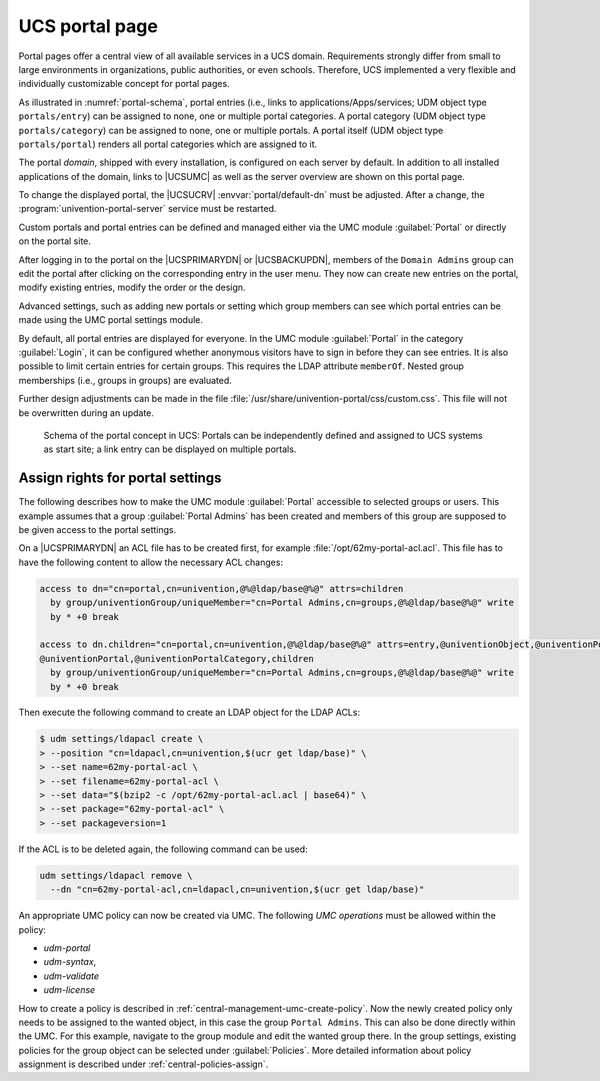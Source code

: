 .. _central-portal:

UCS portal page
===============

Portal pages offer a central view of all available services in a UCS domain.
Requirements strongly differ from small to large environments in organizations,
public authorities, or even schools. Therefore, UCS implemented a very flexible
and individually customizable concept for portal pages.

As illustrated in :numref:`portal-schema`, portal entries (i.e., links
to applications/Apps/services; UDM object type ``portals/entry``) can be
assigned to none, one or multiple portal categories. A portal category
(UDM object type ``portals/category``) can be assigned to none, one or
multiple portals. A portal itself (UDM object type ``portals/portal``)
renders all portal categories which are assigned to it.

The portal *domain*, shipped with every installation, is configured on each
server by default. In addition to all installed applications of the domain,
links to |UCSUMC| as well as the server overview are shown on this portal page.

To change the displayed portal, the |UCSUCRV| :envvar:`portal/default-dn` must
be adjusted. After a change, the :program:`univention-portal-server` service
must be restarted.

Custom portals and portal entries can be defined and managed either via the UMC
module :guilabel:`Portal` or directly on the portal site.

After logging in to the portal on the |UCSPRIMARYDN| or |UCSBACKUPDN|, members
of the ``Domain Admins`` group can edit the portal after clicking on the
corresponding entry in the user menu. They now can create new entries on the
portal, modify existing entries, modify the order or the design.

Advanced settings, such as adding new portals or setting which group members can
see which portal entries can be made using the UMC portal settings module.

By default, all portal entries are displayed for everyone. In the UMC module
:guilabel:`Portal` in the category :guilabel:`Login`, it can be configured
whether anonymous visitors have to sign in before they can see entries. It is
also possible to limit certain entries for certain groups. This requires the
LDAP attribute ``memberOf``. Nested group memberships (i.e., groups in groups)
are evaluated.

Further design adjustments can be made in the file
:file:`/usr/share/univention-portal/css/custom.css`. This file will not be
overwritten during an update.

.. _portal-schema:

.. figure:: /images/portal-schema.*
   :alt: Schema of the portal concept in UCS

   Schema of the portal concept in UCS: Portals can be independently defined and
   assigned to UCS systems as start site; a link entry can be displayed on
   multiple portals.

.. _central-management-umc-assignment-of-portal-settings-module:

Assign rights for portal settings
---------------------------------

The following describes how to make the UMC module :guilabel:`Portal` accessible
to selected groups or users. This example assumes that a group
:guilabel:`Portal Admins` has been created and members of this group are
supposed to be given access to the portal settings.

On a |UCSPRIMARYDN| an ACL file has to be created first, for example
:file:`/opt/62my-portal-acl.acl`. This file has to have the following content
to allow the necessary ACL changes:

.. code-block::

   access to dn="cn=portal,cn=univention,@%@ldap/base@%@" attrs=children
     by group/univentionGroup/uniqueMember="cn=Portal Admins,cn=groups,@%@ldap/base@%@" write
     by * +0 break

   access to dn.children="cn=portal,cn=univention,@%@ldap/base@%@" attrs=entry,@univentionObject,@univentionPortalEntry,
   @univentionPortal,@univentionPortalCategory,children
     by group/univentionGroup/uniqueMember="cn=Portal Admins,cn=groups,@%@ldap/base@%@" write
     by * +0 break


Then execute the following command to create an LDAP object for the LDAP ACLs:

.. code-block:: console

   $ udm settings/ldapacl create \
   > --position "cn=ldapacl,cn=univention,$(ucr get ldap/base)" \
   > --set name=62my-portal-acl \
   > --set filename=62my-portal-acl \
   > --set data="$(bzip2 -c /opt/62my-portal-acl.acl | base64)" \
   > --set package="62my-portal-acl" \
   > --set packageversion=1


If the ACL is to be deleted again, the following command can be used:

.. code-block::

   udm settings/ldapacl remove \
     --dn "cn=62my-portal-acl,cn=ldapacl,cn=univention,$(ucr get ldap/base)"

An appropriate UMC policy can now be created via UMC. The following
*UMC operations* must be allowed within the policy:

* *udm-portal*
* *udm-syntax*,
* *udm-validate*
* *udm-license*

How to create a policy is described in
:ref:`central-management-umc-create-policy`. Now the newly created policy only
needs to be assigned to the wanted object, in this case the group ``Portal
Admins``. This can also be done directly within the UMC. For this example,
navigate to the group module and edit the wanted group there. In the group
settings, existing policies for the group object can be selected under
:guilabel:`Policies`. More detailed information about policy assignment is
described under :ref:`central-policies-assign`.
